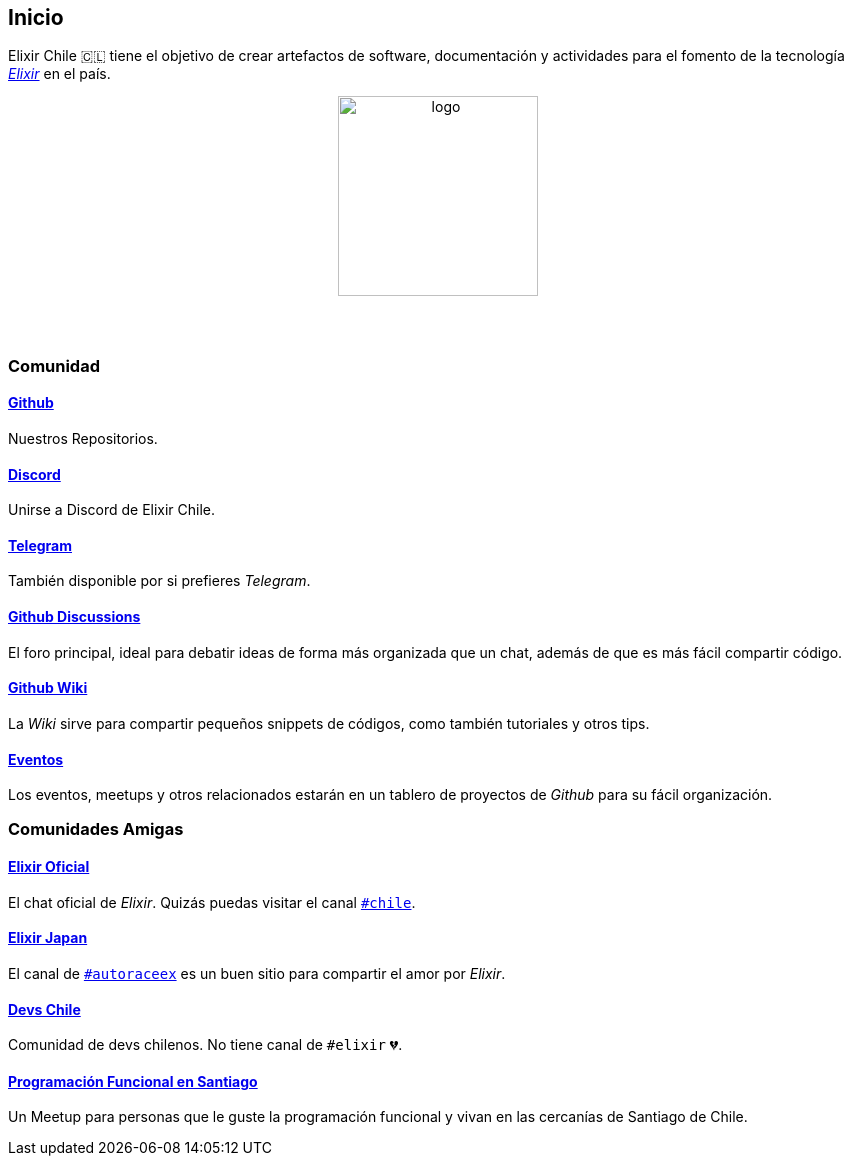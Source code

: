 
## Inicio

Elixir Chile 🇨🇱 tiene el objetivo de crear artefactos
de software, documentación y actividades para el fomento de
la tecnología https://elixir-lang.org/[_Elixir_] en el país.

++++
<p align="center">
<img src="https://raw.githubusercontent.com/ElixirCL/elixircl.github.io/main/img/logo.png" style="width:200px;height:auto;margin-bottom:5%;" alt="logo" title="Elixir Chile. Logotipo creado por Efraín Zambrano.">
</p>
++++

### Comunidad

#### https://github.com/ElixirCL/[Github]
Nuestros Repositorios.

#### https://discord.gg/WwSXMcMdAt[Discord]
Unirse a Discord de Elixir Chile.

#### https://t.me/elixircl[Telegram]
También disponible por si prefieres _Telegram_.

#### https://github.com/ElixirCL/elixircl/discussions[Github Discussions]
El foro principal, ideal para debatir ideas de forma más organizada que un chat, además de que es más fácil compartir código.

#### https://github.com/ElixirCL/elixircl/wiki[Github Wiki]

La _Wiki_ sirve para compartir pequeños snippets de códigos, como también
tutoriales y otros tips.

#### https://github.com/orgs/ElixirCL/projects/1[Eventos]

Los eventos, meetups y otros relacionados estarán en un tablero de proyectos
de _Github_ para su fácil organización.


### Comunidades Amigas

#### https://elixir-slackin.herokuapp.com/[Elixir Oficial]

El chat oficial de _Elixir_. Quizás puedas visitar el canal https://elixir-lang.slack.com/archives/C0N8NB332[`#chile`].

#### https://join.slack.com/t/elixirjp/shared_invite/zt-ae8m5bad-WW69GH1w4iuafm1tKNgd~w[Elixir Japan]

El canal de https://elixirjp.slack.com/archives/C01JMMZM0SH[`#autoraceex`] es un buen sitio para compartir el amor por _Elixir_.

#### https://devschile.cl/[Devs Chile]

Comunidad de devs chilenos. No tiene canal de `#elixir` 💔.

#### https://www.meetup.com/es-ES/Programacion-Funcional-en-Santiago/[Programación Funcional en Santiago]

Un Meetup para personas que le guste la programación funcional
y vivan en las cercanías de Santiago de Chile.

